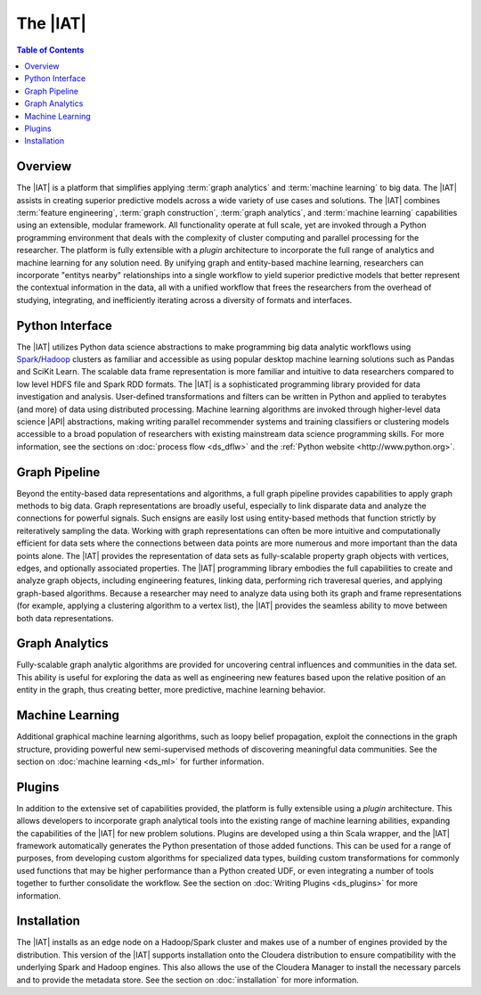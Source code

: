 ---------
The |IAT|
---------

.. contents:: Table of Contents
    :local:

Overview
========
The |IAT| is a platform that simplifies applying :term:`graph analytics` and
:term:`machine learning` to big data.
The |IAT| assists in creating superior predictive models across a wide variety
of use cases and solutions.
The |IAT| combines :term:`feature engineering`, :term:`graph construction`,
:term:`graph analytics`, and :term:`machine learning` capabilities using an
extensible, modular framework.
All functionality operate at full scale, yet are invoked through a Python
programming environment that deals with the complexity of cluster computing and
parallel processing for the researcher.
The platform is fully extensible with a *plugin* architecture
to incorporate the full range of analytics and machine learning for any
solution need.
By unifying graph and entity-based machine learning, researchers can
incorporate "entitys nearby" relationships into a single workflow to yield
superior predictive models that better represent the contextual information in
the data, all with a unified workflow that frees the researchers from the
overhead of studying, integrating, and inefficiently iterating across a
diversity of formats and interfaces.

Python Interface
================
The |IAT| utilizes Python data science abstractions to make programming big
data analytic workflows using `Spark <https://spark.apache.org/>`__/`Hadoop
<https://hadoop.apache.org/>`__ clusters as familiar and accessible
as using popular desktop machine learning solutions such as Pandas and SciKit
Learn.
The scalable data frame representation is more familiar and intuitive to data
researchers compared to low level HDFS file and Spark RDD formats.
The |IAT| is a sophisticated programming library provided for data
investigation and analysis.
User-defined transformations and filters can be written in Python and applied
to terabytes (and more) of data using distributed processing.
Machine learning algorithms are invoked through higher-level data
science |API| abstractions, making writing parallel recommender systems
and training classifiers or clustering models accessible to a
broad population of researchers with existing mainstream data science
programming skills.
For more information, see the sections on :doc:`process flow <ds_dflw>`
and the :ref:`Python website <http://www.python.org>`.

Graph Pipeline
==============
Beyond the entity-based data representations and algorithms, a full graph
pipeline provides capabilities to apply graph methods to big data.
Graph representations are broadly useful, especially to link disparate data and
analyze the connections for powerful signals.
Such ensigns are easily lost using entity-based methods that function
strictly by reiteratively sampling the data.
Working with graph representations can often be more intuitive and
computationally efficient for data sets where the connections between data
points are more numerous and more important than the data points alone.
The |IAT| provides the representation of data sets as fully-scalable
property graph objects with vertices, edges, and optionally associated
properties.
The |IAT| programming library embodies the full capabilities to create and
analyze graph objects, including engineering features, linking data, performing rich
traveresal queries, and applying graph-based algorithms.
Because a researcher may need to analyze data using both its graph and
frame representations (for example, applying a clustering algorithm to a vertex
list), the |IAT| provides the seamless ability to move between both data
representations.

Graph Analytics
===============
Fully-scalable graph analytic algorithms are provided for uncovering central
influences and communities in the data set.
This ability is useful for exploring the data as well as engineering new
features based upon the relative position of an entity in the graph, thus
creating better, more predictive, machine learning behavior.

Machine Learning
================
Additional graphical machine learning algorithms, such as loopy belief
propagation, exploit the connections in the graph structure, providing powerful
new semi-supervised methods of discovering meaningful data communities.
See the section on :doc:`machine learning <ds_ml>` for further information.

Plugins
=======
In addition to the extensive set of capabilities provided, the platform is
fully extensible using a *plugin* architecture.
This allows developers to incorporate graph analytical tools into the
existing range of machine learning abilities, expanding the capabilities of the
|IAT| for new problem solutions.
Plugins are developed using a thin Scala wrapper, and the |IAT| framework
automatically generates the Python presentation of those added functions.
This can be used for a range of purposes, from developing custom algorithms for
specialized data types, building custom transformations for commonly used
functions that may be higher performance than a Python created UDF, or even
integrating a number of tools together to further consolidate the workflow.  
See the section on :doc:`Writing Plugins <ds_plugins>` for more information.

Installation
============
The |IAT| installs as an edge node on a Hadoop/Spark cluster and makes use of
a number of engines provided by the distribution.
This version of the |IAT| supports installation onto the Cloudera
distribution to ensure compatibility with the underlying Spark and Hadoop
engines.
This also allows the use of the Cloudera Manager to install the necessary
parcels and to provide the metadata store.
See the section on :doc:`installation` for more information.

